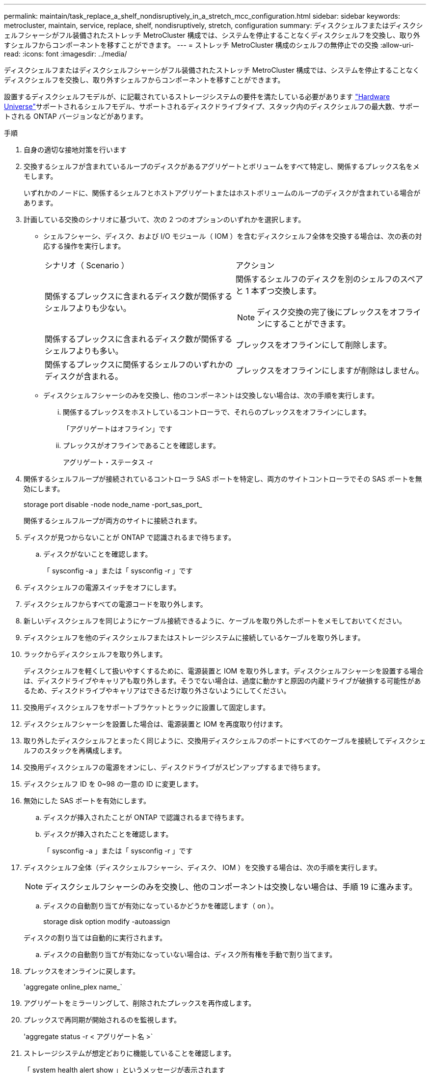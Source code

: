 ---
permalink: maintain/task_replace_a_shelf_nondisruptively_in_a_stretch_mcc_configuration.html 
sidebar: sidebar 
keywords: metrocluster, maintain, service, replace, shelf, nondisruptively, stretch, configuration 
summary: ディスクシェルフまたはディスクシェルフシャーシがフル装備されたストレッチ MetroCluster 構成では、システムを停止することなくディスクシェルフを交換し、取り外すシェルフからコンポーネントを移すことができます。 
---
= ストレッチ MetroCluster 構成のシェルフの無停止での交換
:allow-uri-read: 
:icons: font
:imagesdir: ../media/


[role="lead"]
ディスクシェルフまたはディスクシェルフシャーシがフル装備されたストレッチ MetroCluster 構成では、システムを停止することなくディスクシェルフを交換し、取り外すシェルフからコンポーネントを移すことができます。

設置するディスクシェルフモデルが、に記載されているストレージシステムの要件を満たしている必要があります link:https://hwu.netapp.com["Hardware Universe"^]サポートされるシェルフモデル、サポートされるディスクドライブタイプ、スタック内のディスクシェルフの最大数、サポートされる ONTAP バージョンなどがあります。

.手順
. 自身の適切な接地対策を行います
. 交換するシェルフが含まれているループのディスクがあるアグリゲートとボリュームをすべて特定し、関係するプレックス名をメモします。
+
いずれかのノードに、関係するシェルフとホストアグリゲートまたはホストボリュームのループのディスクが含まれている場合があります。

. 計画している交換のシナリオに基づいて、次の 2 つのオプションのいずれかを選択します。
+
** シェルフシャーシ、ディスク、および I/O モジュール（ IOM ）を含むディスクシェルフ全体を交換する場合は、次の表の対応する操作を実行します。
+
|===


| シナリオ（ Scenario ） | アクション 


 a| 
関係するプレックスに含まれるディスク数が関係するシェルフよりも少ない。
 a| 
関係するシェルフのディスクを別のシェルフのスペアと 1 本ずつ交換します。


NOTE: ディスク交換の完了後にプレックスをオフラインにすることができます。



 a| 
関係するプレックスに含まれるディスク数が関係するシェルフよりも多い。
 a| 
プレックスをオフラインにして削除します。



 a| 
関係するプレックスに関係するシェルフのいずれかのディスクが含まれる。
 a| 
プレックスをオフラインにしますが削除はしません。

|===
** ディスクシェルフシャーシのみを交換し、他のコンポーネントは交換しない場合は、次の手順を実行します。
+
... 関係するプレックスをホストしているコントローラで、それらのプレックスをオフラインにします。
+
「アグリゲートはオフライン」です

... プレックスがオフラインであることを確認します。
+
アグリゲート・ステータス -r





. 関係するシェルフループが接続されているコントローラ SAS ポートを特定し、両方のサイトコントローラでその SAS ポートを無効にします。
+
storage port disable -node node_name -port_sas_port_

+
関係するシェルフループが両方のサイトに接続されます。

. ディスクが見つからないことが ONTAP で認識されるまで待ちます。
+
.. ディスクがないことを確認します。
+
「 sysconfig -a 」または「 sysconfig -r 」です



. ディスクシェルフの電源スイッチをオフにします。
. ディスクシェルフからすべての電源コードを取り外します。
. 新しいディスクシェルフを同じようにケーブル接続できるように、ケーブルを取り外したポートをメモしておいてください。
. ディスクシェルフを他のディスクシェルフまたはストレージシステムに接続しているケーブルを取り外します。
. ラックからディスクシェルフを取り外します。
+
ディスクシェルフを軽くして扱いやすくするために、電源装置と IOM を取り外します。ディスクシェルフシャーシを設置する場合は、ディスクドライブやキャリアも取り外します。そうでない場合は、過度に動かすと原因の内蔵ドライブが破損する可能性があるため、ディスクドライブやキャリアはできるだけ取り外さないようにしてください。

. 交換用ディスクシェルフをサポートブラケットとラックに設置して固定します。
. ディスクシェルフシャーシを設置した場合は、電源装置と IOM を再度取り付けます。
. 取り外したディスクシェルフとまったく同じように、交換用ディスクシェルフのポートにすべてのケーブルを接続してディスクシェルフのスタックを再構成します。
. 交換用ディスクシェルフの電源をオンにし、ディスクドライブがスピンアップするまで待ちます。
. ディスクシェルフ ID を 0~98 の一意の ID に変更します。
. 無効にした SAS ポートを有効にします。
+
.. ディスクが挿入されたことが ONTAP で認識されるまで待ちます。
.. ディスクが挿入されたことを確認します。
+
「 sysconfig -a 」または「 sysconfig -r 」です



. ディスクシェルフ全体（ディスクシェルフシャーシ、ディスク、 IOM ）を交換する場合は、次の手順を実行します。
+

NOTE: ディスクシェルフシャーシのみを交換し、他のコンポーネントは交換しない場合は、手順 19 に進みます。

+
.. ディスクの自動割り当てが有効になっているかどうかを確認します（ on ）。
+
storage disk option modify -autoassign

+
ディスクの割り当ては自動的に実行されます。

.. ディスクの自動割り当てが有効になっていない場合は、ディスク所有権を手動で割り当てます。


. プレックスをオンラインに戻します。
+
'aggregate online_plex name_`

. アグリゲートをミラーリングして、削除されたプレックスを再作成します。
. プレックスで再同期が開始されるのを監視します。
+
'aggregate status -r < アグリゲート名 >`

. ストレージシステムが想定どおりに機能していることを確認します。
+
「 system health alert show 」というメッセージが表示されます


